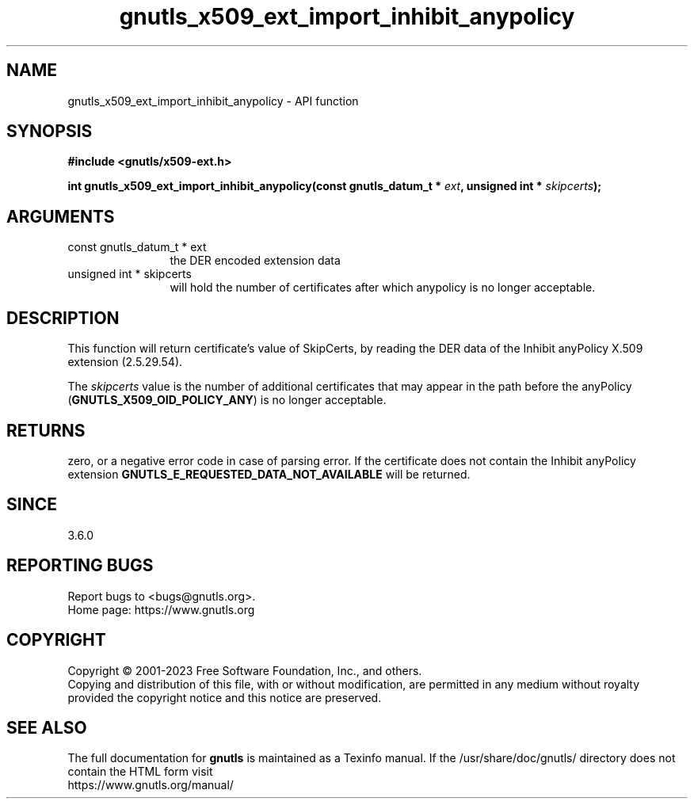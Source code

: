 .\" DO NOT MODIFY THIS FILE!  It was generated by gdoc.
.TH "gnutls_x509_ext_import_inhibit_anypolicy" 3 "3.8.1" "gnutls" "gnutls"
.SH NAME
gnutls_x509_ext_import_inhibit_anypolicy \- API function
.SH SYNOPSIS
.B #include <gnutls/x509-ext.h>
.sp
.BI "int gnutls_x509_ext_import_inhibit_anypolicy(const gnutls_datum_t * " ext ", unsigned int * " skipcerts ");"
.SH ARGUMENTS
.IP "const gnutls_datum_t * ext" 12
the DER encoded extension data
.IP "unsigned int * skipcerts" 12
will hold the number of certificates after which anypolicy is no longer acceptable.
.SH "DESCRIPTION"
This function will return certificate's value of SkipCerts,
by reading the DER data of the Inhibit anyPolicy X.509 extension (2.5.29.54).

The  \fIskipcerts\fP value is the number of additional certificates that
may appear in the path before the anyPolicy (\fBGNUTLS_X509_OID_POLICY_ANY\fP)
is no longer acceptable.
.SH "RETURNS"
zero, or a negative error code in case of
parsing error.  If the certificate does not contain the Inhibit anyPolicy
extension \fBGNUTLS_E_REQUESTED_DATA_NOT_AVAILABLE\fP will be
returned.
.SH "SINCE"
3.6.0
.SH "REPORTING BUGS"
Report bugs to <bugs@gnutls.org>.
.br
Home page: https://www.gnutls.org

.SH COPYRIGHT
Copyright \(co 2001-2023 Free Software Foundation, Inc., and others.
.br
Copying and distribution of this file, with or without modification,
are permitted in any medium without royalty provided the copyright
notice and this notice are preserved.
.SH "SEE ALSO"
The full documentation for
.B gnutls
is maintained as a Texinfo manual.
If the /usr/share/doc/gnutls/
directory does not contain the HTML form visit
.B
.IP https://www.gnutls.org/manual/
.PP
